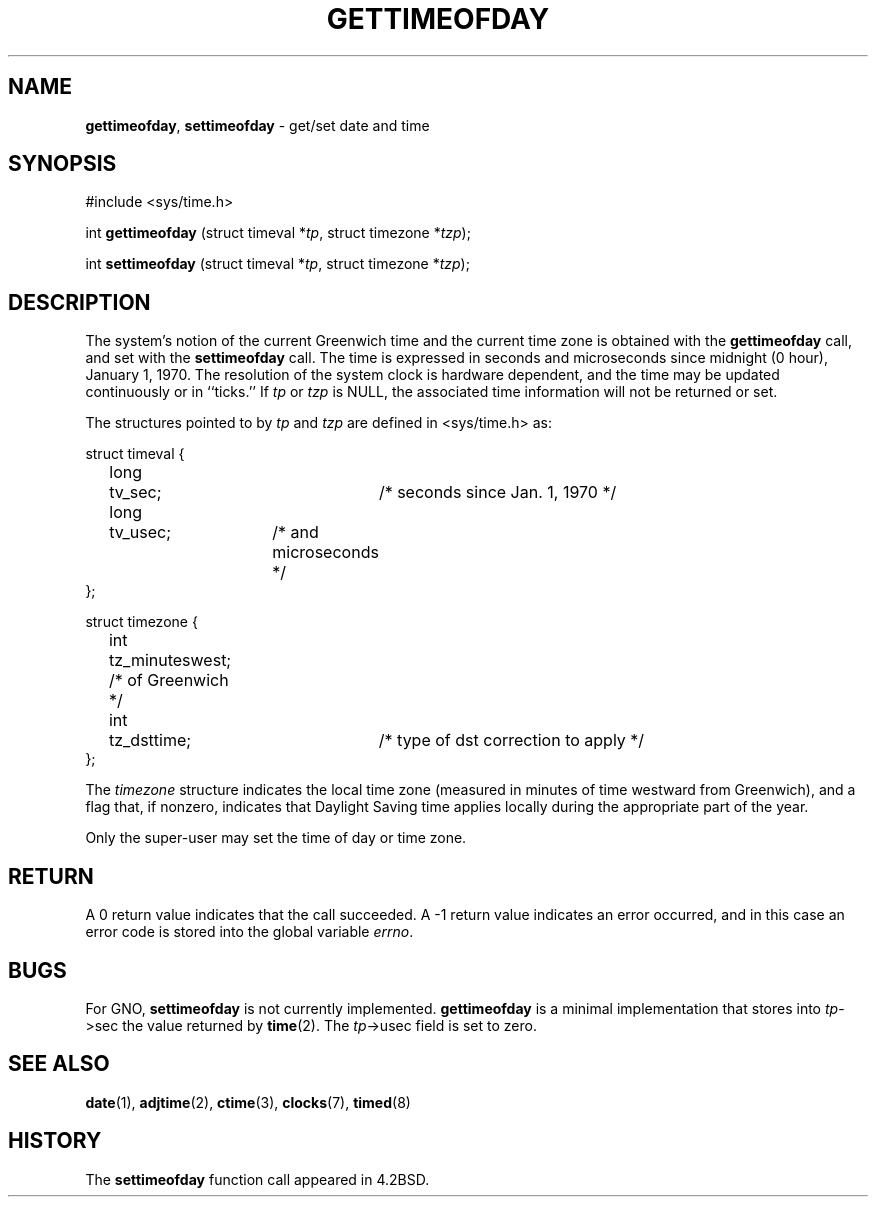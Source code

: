 .\" Copyright (c) 1980, 1991, 1993
.\"	The Regents of the University of California.  All rights reserved.
.\"
.\" Redistribution and use in source and binary forms, with or without
.\" modification, are permitted provided that the following conditions
.\" are met:
.\" 1. Redistributions of source code must retain the above copyright
.\"    notice, this list of conditions and the following disclaimer.
.\" 2. Redistributions in binary form must reproduce the above copyright
.\"    notice, this list of conditions and the following disclaimer in the
.\"    documentation and/or other materials provided with the distribution.
.\" 3. All advertising materials mentioning features or use of this software
.\"    must display the following acknowledgement:
.\"	This product includes software developed by the University of
.\"	California, Berkeley and its contributors.
.\" 4. Neither the name of the University nor the names of its contributors
.\"    may be used to endorse or promote products derived from this software
.\"    without specific prior written permission.
.\"
.\" THIS SOFTWARE IS PROVIDED BY THE REGENTS AND CONTRIBUTORS ``AS IS'' AND
.\" ANY EXPRESS OR IMPLIED WARRANTIES, INCLUDING, BUT NOT LIMITED TO, THE
.\" IMPLIED WARRANTIES OF MERCHANTABILITY AND FITNESS FOR A PARTICULAR PURPOSE
.\" ARE DISCLAIMED.  IN NO EVENT SHALL THE REGENTS OR CONTRIBUTORS BE LIABLE
.\" FOR ANY DIRECT, INDIRECT, INCIDENTAL, SPECIAL, EXEMPLARY, OR CONSEQUENTIAL
.\" DAMAGES (INCLUDING, BUT NOT LIMITED TO, PROCUREMENT OF SUBSTITUTE GOODS
.\" OR SERVICES; LOSS OF USE, DATA, OR PROFITS; OR BUSINESS INTERRUPTION)
.\" HOWEVER CAUSED AND ON ANY THEORY OF LIABILITY, WHETHER IN CONTRACT, STRICT
.\" LIABILITY, OR TORT (INCLUDING NEGLIGENCE OR OTHERWISE) ARISING IN ANY WAY
.\" OUT OF THE USE OF THIS SOFTWARE, EVEN IF ADVISED OF THE POSSIBILITY OF
.\" SUCH DAMAGE.
.\"
.\"     @(#)gettimeofday.2	8.1 (Berkeley) 6/4/93
.\"
.TH GETTIMEOFDAY 2 "22 January 1997" GNO "System Calls"
.SH NAME
.BR gettimeofday ,
.BR settimeofday
\- get/set date and time
.SH SYNOPSIS
#include <sys/time.h>
.sp 1
int
\fBgettimeofday\fR (struct timeval *\fItp\fR, struct timezone *\fItzp\fR);
.sp 1
int
\fBsettimeofday\fR (struct timeval *\fItp\fR, struct timezone *\fItzp\fR);
.SH DESCRIPTION
The system's notion of the current Greenwich time and the current time
zone is obtained with the
.BR gettimeofday 
call, and set with the
.BR settimeofday 
call.  The time is expressed in seconds and microseconds
since midnight (0 hour), January 1, 1970.  The resolution of the system
clock is hardware dependent, and the time may be updated continuously or
in ``ticks.''  If
.I tp
or
.I tzp
is NULL, the associated time
information will not be returned or set.
.LP
The structures pointed to by
.I tp
and
.I tzp
are defined in <sys/time.h> as:
.nf

struct timeval {
	long	tv_sec;		/* seconds since Jan. 1, 1970 */
	long	tv_usec;	/* and microseconds */
};

struct timezone {
	int	tz_minuteswest; /* of Greenwich */
	int	tz_dsttime;	/* type of dst correction to apply */
};
.fi
.LP
The 
.I timezone
structure indicates the local time zone
(measured in minutes of time westward from Greenwich),
and a flag that, if nonzero, indicates that
Daylight Saving time applies locally during
the appropriate part of the year.
.LP
Only the super-user may set the time of day or time zone.
.SH RETURN
A 0 return value indicates that the call succeeded.
A -1 return value indicates an error occurred, and in this
case an error code is stored into the global variable
.IR errno .
.SH BUGS
For GNO,
.BR settimeofday
is not currently implemented.  
.BR gettimeofday
is a minimal implementation that stores into \fItp\fR->sec the
value returned by
.BR time (2).
The \fItp\fR->usec field is set to zero.
.SH SEE ALSO
.BR date (1),
.BR adjtime (2),
.BR ctime (3),
.BR clocks (7),
.BR timed (8)
.SH HISTORY
The
.BR settimeofday
function call appeared in 4.2BSD.

